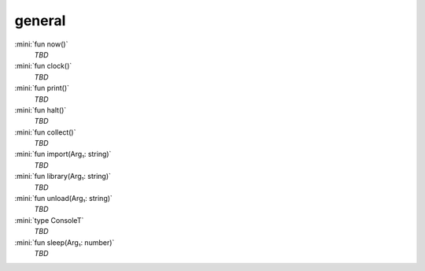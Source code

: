 general
=======

:mini:`fun now()`
   *TBD*

:mini:`fun clock()`
   *TBD*

:mini:`fun print()`
   *TBD*

:mini:`fun halt()`
   *TBD*

:mini:`fun collect()`
   *TBD*

:mini:`fun import(Arg₁: string)`
   *TBD*

:mini:`fun library(Arg₁: string)`
   *TBD*

:mini:`fun unload(Arg₁: string)`
   *TBD*

:mini:`type ConsoleT`
   *TBD*

:mini:`fun sleep(Arg₁: number)`
   *TBD*

